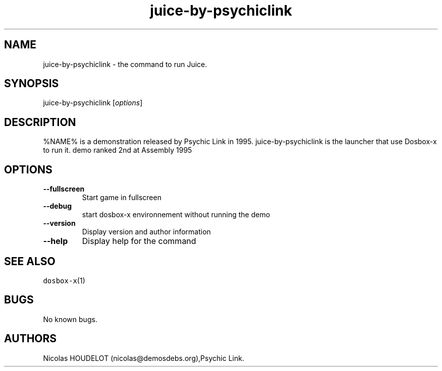.\" Automatically generated by Pandoc 2.5
.\"
.TH "juice\-by\-psychiclink" "6" "2020\-05\-29" "Juice User Manuals" ""
.hy
.SH NAME
.PP
juice\-by\-psychiclink \- the command to run Juice.
.SH SYNOPSIS
.PP
juice\-by\-psychiclink [\f[I]options\f[R]]
.SH DESCRIPTION
.PP
%NAME% is a demonstration released by Psychic Link in 1995.
juice\-by\-psychiclink is the launcher that use Dosbox\-x to run it.
demo ranked 2nd at Assembly 1995
.SH OPTIONS
.TP
.B \-\-fullscreen
Start game in fullscreen
.TP
.B \-\-debug
start dosbox\-x environnement without running the demo
.TP
.B \-\-version
Display version and author information
.TP
.B \-\-help
Display help for the command
.SH SEE ALSO
.PP
\f[C]dosbox\-x\f[R](1)
.SH BUGS
.PP
No known bugs.
.SH AUTHORS
Nicolas HOUDELOT (nicolas\[at]demosdebs.org),Psychic Link.
